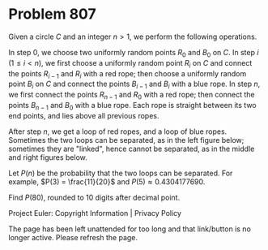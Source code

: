 *   Problem 807

   Given a circle $C$ and an integer $n > 1$, we perform the following
   operations.

   In step $0$, we choose two uniformly random points $R_0$ and $B_0$ on $C$.
   In step $i$ ($1 \leq i < n$), we first choose a uniformly random point
   $R_i$ on $C$ and connect the points $R_{i - 1}$ and $R_i$ with a red rope;
   then choose a uniformly random point $B_i$ on $C$ and connect the points
   $B_{i - 1}$ and $B_i$ with a blue rope.
   In step $n$, we first connect the points $R_{n - 1}$ and $R_0$ with a red
   rope; then connect the points $B_{n - 1}$ and $B_0$ with a blue rope.
   Each rope is straight between its two end points, and lies above all
   previous ropes.

   After step $n$, we get a loop of red ropes, and a loop of blue ropes.
   Sometimes the two loops can be separated, as in the left figure below;
   sometimes they are "linked", hence cannot be separated, as in the middle
   and right figures below.

   Let $P(n)$ be the probability that the two loops can be separated.
   For example, $P(3) = \frac{11}{20}$ and $P(5) \approx 0.4304177690$.

   Find $P(80)$, rounded to $10$ digits after decimal point.

   Project Euler: Copyright Information | Privacy Policy

   The page has been left unattended for too long and that link/button is no
   longer active. Please refresh the page.
